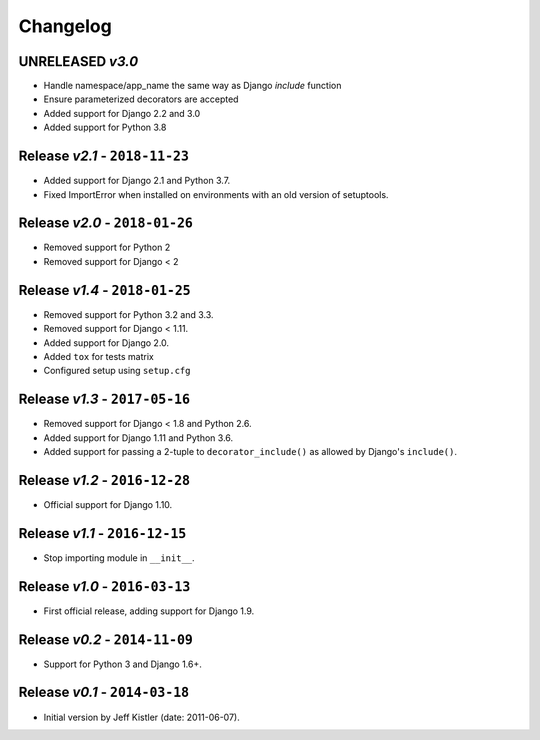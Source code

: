 Changelog
=========

UNRELEASED *v3.0*
-----------------
* Handle namespace/app_name the same way as Django `include` function
* Ensure parameterized decorators are accepted
* Added support for Django 2.2 and 3.0
* Added support for Python 3.8

Release *v2.1* - ``2018-11-23``
-------------------------------
* Added support for Django 2.1 and Python 3.7.
* Fixed ImportError when installed on environments with an old version of
  setuptools.

Release *v2.0* - ``2018-01-26``
-------------------------------
* Removed support for Python 2
* Removed support for Django < 2

Release *v1.4* - ``2018-01-25``
-------------------------------
* Removed support for Python 3.2 and 3.3.
* Removed support for Django < 1.11.
* Added support for Django 2.0.
* Added ``tox`` for tests matrix
* Configured setup using ``setup.cfg``

Release *v1.3* - ``2017-05-16``
-----------------------------
* Removed support for Django < 1.8 and Python 2.6.
* Added support for Django 1.11 and Python 3.6.
* Added support for passing a 2-tuple to ``decorator_include()`` as allowed by
  Django's ``include()``.

Release *v1.2* - ``2016-12-28``
---------------------------------
* Official support for Django 1.10.

Release *v1.1* - ``2016-12-15``
-------------------------------
* Stop importing module in ``__init__``.

Release *v1.0* - ``2016-03-13``
---------------------------------
* First official release, adding support for Django 1.9.

Release *v0.2* - ``2014-11-09``
---------------------------------
* Support for Python 3 and Django 1.6+.

Release *v0.1* - ``2014-03-18``
---------------------------------
* Initial version by Jeff Kistler (date: 2011-06-07).
